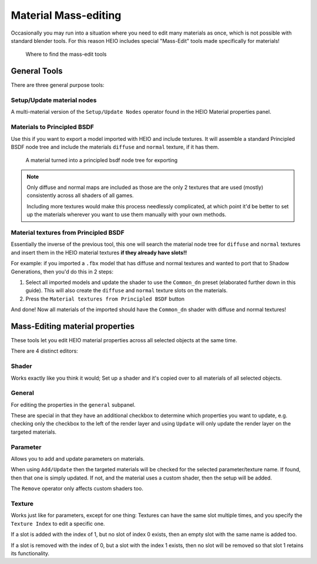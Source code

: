
#####################
Material Mass-editing
#####################

Occasionally you may run into a situation where you need to edit many materials as once, which is
not possible with standard blender tools. For this reason HEIO includes special "Mass-Edit" tools
made specifically for materials!

.. figure:: images/material_mass_editing_panel.png

	Where to find the mass-edit tools


General Tools
=============

There are three general purpose tools:


Setup/Update material nodes
---------------------------

A multi-material version of the ``Setup/Update Nodes`` operator found in the HEIO Material
properties panel.


Materials to Principled BSDF
----------------------------

Use this if you want to export a model imported with HEIO and include textures. It will assemble a
standard Principled BSDF node tree and include the materials ``diffuse`` and ``normal`` texture, if
it has them.

.. figure:: images/material_mass_editing_to_principled.png

	A material turned into a principled bsdf node tree for exporting


.. note::

	Only diffuse and normal maps are included as those are the only 2 textures that are used
	(mostly) consistently across all shaders of all games.

	Including more textures would make this process needlessly complicated, at which point it'd be
	better to set up the materials wherever you want to use them manually with your own methods.


Material textures from Principled BSDF
--------------------------------------

Essentially the inverse of the previous tool, this one will search the material node tree for
``diffuse`` and ``normal`` textures and insert them in the HEIO material textures **if they
already have slots!!**

For example: if you imported a ``.fbx`` model that has diffuse and normal textures and wanted to
port that to Shadow Generations, then you'd do this in 2 steps:

1. Select all imported models and update the shader to use the ``Common_dn`` preset (elaborated further down in this guide). This will also create the ``diffuse`` and ``normal`` texture slots on the materials.
2. Press the ``Material textures from Principled BSDF`` button

And done! Now all materials of the imported should have the ``Common_dn`` shader with diffuse and
normal textures!


Mass-Editing material properties
================================

These tools let you edit HEIO material properties across all selected objects at the same time.

There are 4 distinct editors:


Shader
------

Works exactly like you think it would; Set up a shader and it's copied over to all materials of
all selected objects.


General
-------

For editing the properties in the ``general`` subpanel.

These are special in that they have an additional checkbox to determine which
properties you want to update, e.g. checking only the checkbox to the left of the render
layer and using ``Update`` will only update the render layer on the targeted materials.


Parameter
---------

Allows you to add and update parameters on materials.

When using ``Add/Update`` then the targeted materials will be checked for the selected
parameter/texture name. If found, then that one is simply updated. If not, and the material uses a
custom shader, then the setup will be added.

The ``Remove`` operator only affects custom shaders too.


Texture
-------

Works just like for parameters, except for one thing: Textures can have the same slot multiple
times, and you specify the ``Texture Index`` to edit a specific one.

If a slot is added with the index of 1, but no slot of index 0 exists, then an empty slot
with the same name is added too.

If a slot is removed with the index of 0, but a slot with the index 1 exists, then no slot will
be removed so that slot 1 retains its functionality.